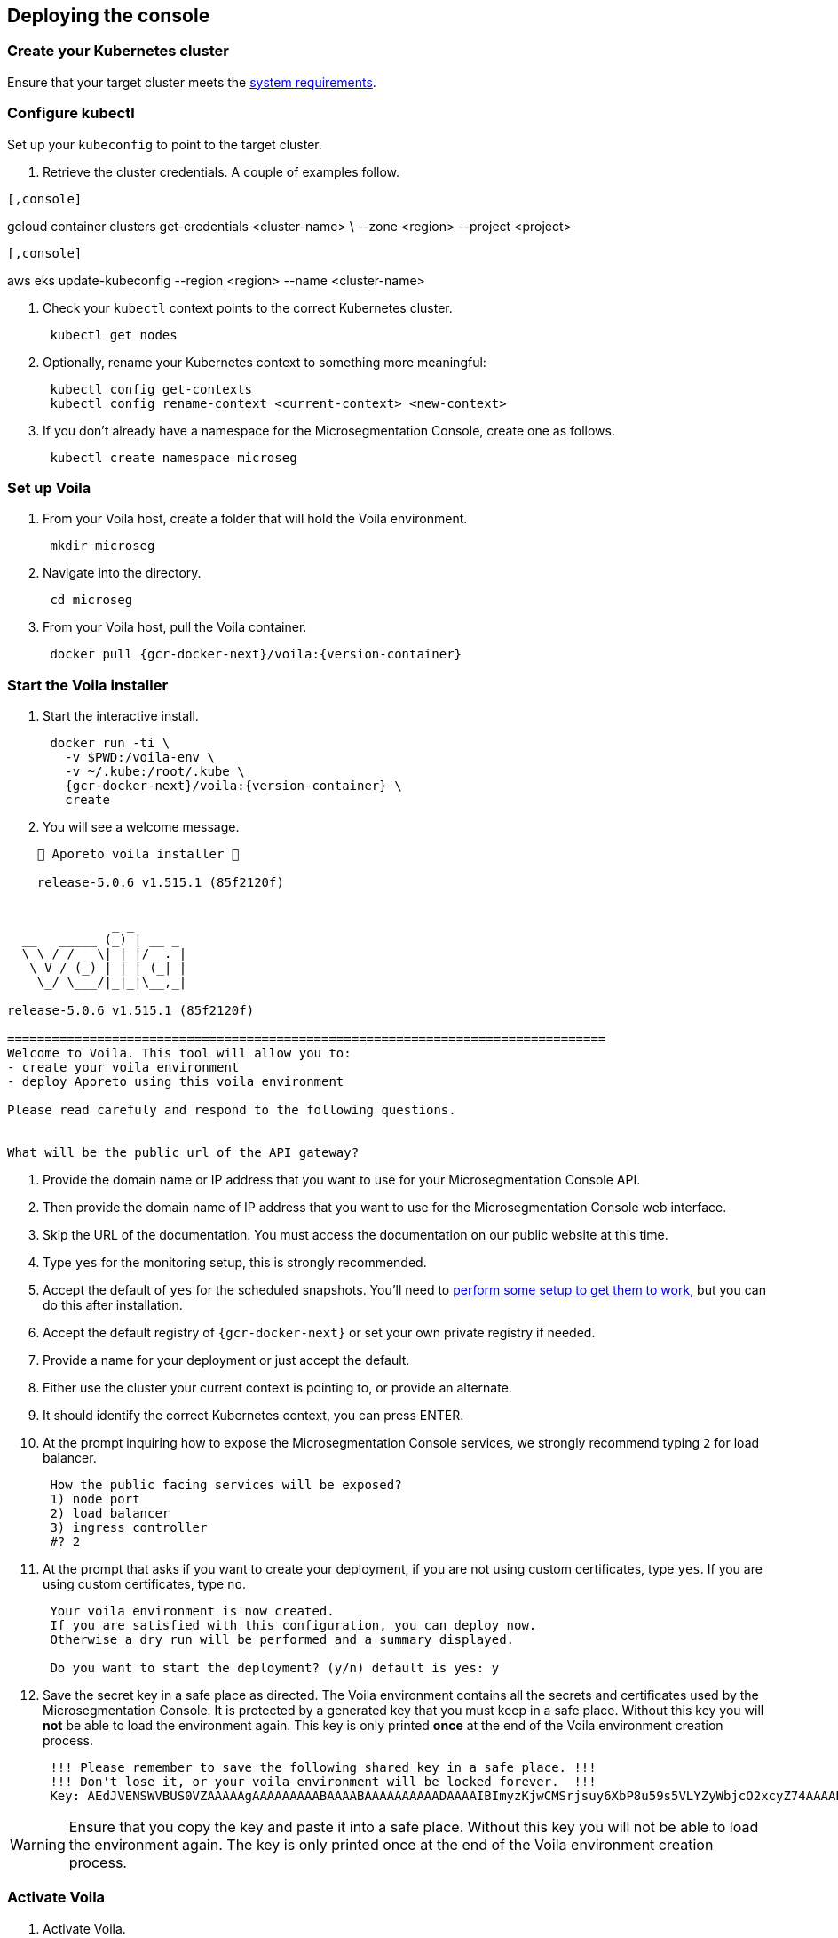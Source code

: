 == Deploying the console

//'''
//
//title: Deploying the console
//type: single
//url: "/5.0/start/install-console/deploy/"
//weight: 30
//menu:
//  5.0:
//    parent: "install-console"
//    identifier: "install-console-deploy"
//on-prem-only: true
//aliases: [
//  ""
//]
//
//'''

=== Create your Kubernetes cluster

Ensure that your target cluster meets the xref:reqs.adoc[system requirements].

=== Configure kubectl

Set up your `kubeconfig` to point to the target cluster.

. Retrieve the cluster credentials.
A couple of examples follow.

[GKE]
----

[,console]
----
gcloud container clusters get-credentials <cluster-name> \
--zone <region> --project <project>
----

----
[EKS]
----

[,console]
----
aws eks update-kubeconfig --region <region> --name <cluster-name>
----

----


. Check your `kubectl` context points to the correct Kubernetes cluster.
+
[,console]
----
 kubectl get nodes
----

. Optionally, rename your Kubernetes context to something more meaningful:
+
[,console]
----
 kubectl config get-contexts
 kubectl config rename-context <current-context> <new-context>
----

. If you don't already have a namespace for the Microsegmentation Console, create one as follows.
+
[,console]
----
 kubectl create namespace microseg
----

=== Set up Voila

. From your Voila host, create a folder that will hold the Voila environment.
+
[,console]
----
 mkdir microseg
----

. Navigate into the directory.
+
[,console]
----
 cd microseg
----

. From your Voila host, pull the Voila container.
+
[,console,subs="+attributes"]
----
 docker pull {gcr-docker-next}/voila:{version-container}
----

=== Start the Voila installer

. Start the interactive install.
+
[,console,subs="+attributes"]
----
 docker run -ti \
   -v $PWD:/voila-env \
   -v ~/.kube:/root/.kube \
   {gcr-docker-next}/voila:{version-container} \
   create
----

. You will see a welcome message.

[,console]
----
    🐳 Aporeto voila installer 🐳

    release-5.0.6 v1.515.1 (85f2120f)


              _ _
  __   _____ (_) | __ _
  \ \ / / _ \| | |/ _. |
   \ V / (_) | | | (_| |
    \_/ \___/|_|_|\__,_|

release-5.0.6 v1.515.1 (85f2120f)

================================================================================
Welcome to Voila. This tool will allow you to:
- create your voila environment
- deploy Aporeto using this voila environment

Please read carefuly and respond to the following questions.


What will be the public url of the API gateway?
----

. Provide the domain name or IP address that you want to use for your Microsegmentation Console API.
. Then provide the domain name of IP address that you want to use for the Microsegmentation Console web interface.
. Skip the URL of the documentation.
You must access the documentation on our public website at this time.
. Type `yes` for the monitoring setup, this is strongly recommended.
. Accept the default of `yes` for the scheduled snapshots.
You'll need to xref:../../maintain/backup.adoc[perform some setup to get them to work], but you can do this after installation.
. Accept the default registry of `{gcr-docker-next}` or set your own private registry if needed.
. Provide a name for your deployment or just accept the default.
. Either use the cluster your current context is pointing to, or provide an alternate.
. It should identify the correct Kubernetes context, you can press ENTER.
. At the prompt inquiring how to expose the Microsegmentation Console services, we strongly recommend typing `2` for load balancer.
+
[,console]
----
 How the public facing services will be exposed?
 1) node port
 2) load balancer
 3) ingress controller
 #? 2
----

. At the prompt that asks if you want to create your deployment, if you are not using custom certificates, type `yes`.
If you are using custom certificates, type `no`.
+
[,console]
----
 Your voila environment is now created.
 If you are satisfied with this configuration, you can deploy now.
 Otherwise a dry run will be performed and a summary displayed.

 Do you want to start the deployment? (y/n) default is yes: y
----

. Save the secret key in a safe place as directed.
The Voila environment contains all the secrets and certificates used by the Microsegmentation Console.
It is protected by a generated key that you must keep in a safe place.
Without this key you will *not* be able to load the environment again.
This key is only printed *once* at the end of the Voila environment creation process.
+
[,console]
----
 !!! Please remember to save the following shared key in a safe place. !!!
 !!! Don't lose it, or your voila environment will be locked forever.  !!!
 Key: AEdJVENSWVBUS0VZAAAAAgAAAAAAAAABAAAABAAAAAAAAAADAAAAIBImyzKjwCMSrjsuy6XbP8u59s5VLYZyWbjcO2xcyZ74AAAABQAAAEBjZYGZzorYp9MeOyr9dz/wXSRNYkyw8fe0rlfreUQXqOY7PS3vsmB54G6zlhqNkB0odlGTAVhWVwDyZ5Z6TslwAAAAAA==
----

[WARNING]
====
Ensure that you copy the key and paste it into a safe place.
Without this key you will not be able to load the environment again.
The key is only printed once at the end of the Voila environment creation process.
====

=== Activate Voila

. Activate Voila.
+
[,console]
----
 cd microseg && ./activate
----

. Provide the key at the prompt.
Your Voila environment is now active.

[NOTE]
====
To exit the environment, you can type either `CTRL+D` or `exit`.
====

=== Add custom certificates (optional)

If you wish to use custom certificates, complete the following steps.

From within your activated Voila environment:

. Copy your `public-ca.pem` to `/certs/public-ca.pem`  as:
+
[,console]
----
 mkdir -p /certs
 cp public-ca.pem > /certs/public-ca.pem
----

. Create the `/certs/public-cert.pem` file by concatenating the certificate and the chain.
The order matters.
The final `public-cert.pem` certificate must present the server certificate before the CA.
+
[,console]
----
 cat public-cert.pem public-ca.pem > /certs/public-cert.pem
----

. Copy your `public-key.pem` to `/certs/public-key.pem` as:
+
[,console]
----
 cat public-key.pem > /certs/public-key.pem
----

[NOTE]
====

The following files:

* `/certs/public-ca.pem`
* `/certs/public-cert.pem`
* `/certs/public-key.pem`

Will be securely integrated into the main configuration and will be deleted in the process.

To renew the certificate just repeat those steps and run `doit` to apply the changes.
====

=== Proceed with the installation

From the activated Voila environment just run:

[,console]
----
doit
----

This will configure the deployment with proper defaults values and proceed to the installation and perform some sanity checks at the end.

Example:

[,console]
----
2021-03-01 18:38:45 Checking license...
 Validity:
	Valid until 2024-06-16T04:09:02Z
 API:
	*
 Owner:
	bu: Prisma Cloud Compute
	company: Palo Alto Networks, Inc
	contact: Segmentation through Runtime licensing
	email: renewals@paloaltonetworks.com
 Quotas:
	enforcers: -1
	processingUnits: -1

 ✔ License is valid

2021-03-01 18:38:46 Checking configuration... ✔
2021-03-01 18:38:47 Checking Certificate Authorities... ✔
2021-03-01 18:38:47 Checking External services... ✔
2021-03-01 18:38:48 Checking Private certificates... ✔
2021-03-01 18:38:53 Checking Public certificates... ✔
The JWTcookieDomainPolicy is locked to Domain: .microsegmentation.acme.com, SameSite: strict.
2021-03-01 18:38:54 [success] configuration aligned
2021-03-01 18:38:57 Enabling required affinity... ✔
2021-03-01 18:39:01 EKS detected create storage classes... ✔
2021-03-01 18:39:05 Configuring storage class for services... ✔
2021-03-01 18:39:05 Enabling automatic snapshots... ✔
2021-03-01 18:39:10 Deploying services

Installation source:

  Helm repository microsegmentation pointing to https://charts.aporeto.com/releases/release-5.0.5/clients
  Docker registry gcr.io/prismacloud-cns

Computing actions:

* Gathering deployed components... ✔
* Analyzing components from aporeto-infra... ✔
* Analyzing components from aporeto-backend... ✔
* Analyzing components from aporeto-monitoring... ✔
* Compute version changes... ✔
* Compute configuration changes
  - Analyzing services 8/52... ✔
  - Analyzing services 16/52... ✔
  - Analyzing services 24/52... ✔
  - Analyzing services 33/52... ✔
  - Analyzing services 41/52... ✔
  - Analyzing services 49/52... ✔

Actions summary:


| To Install                               | *To Upgrade                              | To Delete                                |
+ ======================================== + ======================================== + =======================================  +
| prometheus-operator                      |                                          |                                          |
| mongodb-shard                            |                                          |                                          |
| nats                                     |                                          |                                          |
| redis                                    |                                          |                                          |
| victoriametrics                          |                                          |                                          |
| elasticsearch                            |                                          |                                          |
| grafana                                  |                                          |                                          |
| jaeger                                   |                                          |                                          |
| loki                                     |                                          |                                          |
| prometheus-adapter                       |                                          |                                          |
| prometheus-aporeto                       |                                          |                                          |
| prometheus-k8s-metrics                   |                                          |                                          |
| wutai-internal                           |                                          |                                          |
| caitsith                                 |                                          |                                          |
| barret                                   |                                          |                                          |
| cid                                      |                                          |                                          |
| squall                                   |                                          |                                          |
| aki                                      |                                          |                                          |
| angeal                                   |                                          |                                          |
| cactuar                                  |                                          |                                          |
| canyon                                   |                                          |                                          |
| chocobo                                  |                                          |                                          |
| gaga                                     |                                          |                                          |
| gogole                                   |                                          |                                          |
| goldrush                                 |                                          |                                          |
| guy                                      |                                          |                                          |
| hojo                                     |                                          |                                          |
| ifrit                                    |                                          |                                          |
| ignis                                    |                                          |                                          |
| jenova                                   |                                          |                                          |
| leon                                     |                                          |                                          |
| meteor                                   |                                          |                                          |
| midgard                                  |                                          |                                          |
| minwu                                    |                                          |                                          |
| nanaki                                   |                                          |                                          |
| relm                                     |                                          |                                          |
| sephiroth-api                            |                                          |                                          |
| sephiroth-scheduler                      |                                          |                                          |
| sephiroth-worker                         |                                          |                                          |
| tagle                                    |                                          |                                          |
| ultros                                   |                                          |                                          |
| vince                                    |                                          |                                          |
| vivi                                     |                                          |                                          |
| yeul                                     |                                          |                                          |
| yuffie                                   |                                          |                                          |
| yuna                                     |                                          |                                          |
| zack                                     |                                          |                                          |
| wutai                                    |                                          |                                          |
| clad |     |     |
| ---- | --- | --- |

* you can check what configuration will change for a given service with `deploy du service`



Processing actions:


 ✔  prometheus-operator installed
 ✔  mongodb-shard installed
 ✔  nats installed
 ✔  redis installed
 ✔  victoriametrics installed
 ✔  elasticsearch installed
 ✔  grafana installed
 ✔  jaeger installed
 ✔  loki installed
 ✔  prometheus-adapter installed
 ✔  prometheus-aporeto installed
 ✔  prometheus-k8s-metrics installed
 ✔  wutai-internal installed
 ✔  caitsith installed
 ✔  barret installed
 ✔  cid installed
 ✔  squall installed
 ✔  aki installed
 ✔  angeal installed
 ✔  cactuar installed
 ✔  canyon installed
 ✔  chocobo installed
 ✔  gaga installed
 ✔  gogole installed
 ✔  goldrush installed
 ✔  guy installed
 ✔  hojo installed
 ✔  ifrit installed
 ✔  ignis installed
 ✔  jenova installed
 ✔  leon installed
 ✔  meteor installed
 ✔  midgard installed
 ✔  minwu installed
 ✔  nanaki installed
 ✔  relm installed
 ✔  sephiroth-api installed
 ✔  sephiroth-scheduler installed
 ✔  sephiroth-worker installed
 ✔  tagle installed
 ✔  ultros installed
 ✔  vince installed
 ✔  vivi installed
 ✔  yeul installed
 ✔  yuffie installed
 ✔  yuna installed
 ✔  zack installed
 ✔  wutai installed
 ✔  clad installed

 Succeeded in 7min!

2021-03-01 18:46:37 Waiting for services to stabilize...

Check Aporeto control plane services

 ✔ All core services are up and running.


Check Aporeto control plane public services

 ✗ Check if API is reachable (took 0.1s)
  -> Did: https://api.microsegmentation.acme.com
  -> Expected: 200, got: 404
  -> Error:

Connection refused or service unreachable.

  -> Probable reason: https://api.microsegmentation.acme.com may not send traffic to the API gateway endpoints.

-> Make sure that:

Your https://api.microsegmentation.acme.com is correctly pointing to:

NAME    TYPE           CLUSTER-IP      EXTERNAL-IP                                                                        PORT(S)         AGE
wutai   LoadBalancer   10.100.206.94   ae545a8ec3fooo57a3895c9290e0507-4f1afa55e02c922f.elb.eu-central-1.amazonaws.com   443:30984/TCP   17s
Your https://ui.microsegmentation.acme.com is correctly pointing to:

NAME   TYPE           CLUSTER-IP       EXTERNAL-IP                                                                 PORT(S)                      AGE
clad   LoadBalancer   10.100.146.137   afba0c05deadbeeffqabcdb9ec5d7e79c-730362181.eu-central-1.elb.amazonaws.com   443:32149/TCP,80:31715/TCP   12s

Then run `./activate run doit`.
----

The later checks instruct you to wire your DNS records to the external IP provided by Kubernetes.
Please do so and run `doit` again.
It should then show:

[,console]
----
021-03-01 18:38:45 Checking license...
 Validity:
	Valid until 2024-06-16T04:09:02Z
 API:
	*
 Owner:
	bu: Prisma Cloud Compute
	company: Palo Alto Networks, Inc
	contact: Segmentation through Runtime licensing
	email: renewals@paloaltonetworks.com
 Quotas:
	enforcers: -1
	processingUnits: -1

 ✔ License is valid

2021-03-01 18:38:46 Checking configuration... ✔
2021-03-01 18:38:47 Checking Certificate Authorities... ✔
2021-03-01 18:38:47 Checking External services... ✔
2021-03-01 18:38:48 Checking Private certificates... ✔
2021-03-01 18:38:53 Checking Public certificates... ✔
The JWTcookieDomainPolicy is locked to Domain: .microsegmentation.acme.com, SameSite: strict.
2021-03-01 18:38:54 [success] configuration aligned
2021-03-01 18:38:57 Enabling required affinity... ✔
2021-03-01 18:39:01 EKS detected create storage classes... ✔
2021-03-01 18:39:05 Configuring storage class for services... ✔
2021-03-01 18:39:05 Enabling automatic snapshots... ✔
2021-03-01 18:39:10 Deploying services

Installation source:

  Helm repository microsegmentation pointing to https://charts.aporeto.com/releases/release-5.0.5/clients
  Docker registry gcr.io/prismacloud-cns

Computing actions:

* Gathering deployed components... ✔
* Analyzing components from aporeto-infra... ✔
* Analyzing components from aporeto-backend... ✔
* Analyzing components from aporeto-monitoring... ✔
* Compute version changes... ✔
* Compute configuration changes
  - Analyzing services 8/52... ✔
  - Analyzing services 16/52... ✔
  - Analyzing services 24/52... ✔
  - Analyzing services 33/52... ✔
  - Analyzing services 41/52... ✔
  - Analyzing services 49/52... ✔

Noting to do :)

Check Aporeto control plane services

 ✔ All core services are up and running.

Check Aporeto control plane public services

 ✔ Check if API is reachable (took 0.0s)
 ✔ Check if UI  is reachable (took 0.0s)

Check Aporeto control plane operational status

 ✔ TSDB is healthy
 ✔ Database is healthy
 ✔ Service is healthy
 ✔ MessagingSystem is healthy
 ✔ Cache is healthy

Check Aporeto control plane alerts

 ✔ No alerts found

Provisioning common assets...

> Importing recipe:cloud-auto-registration... Done
----

Congratulations!
Your Microsegmentation Console is up and running.
